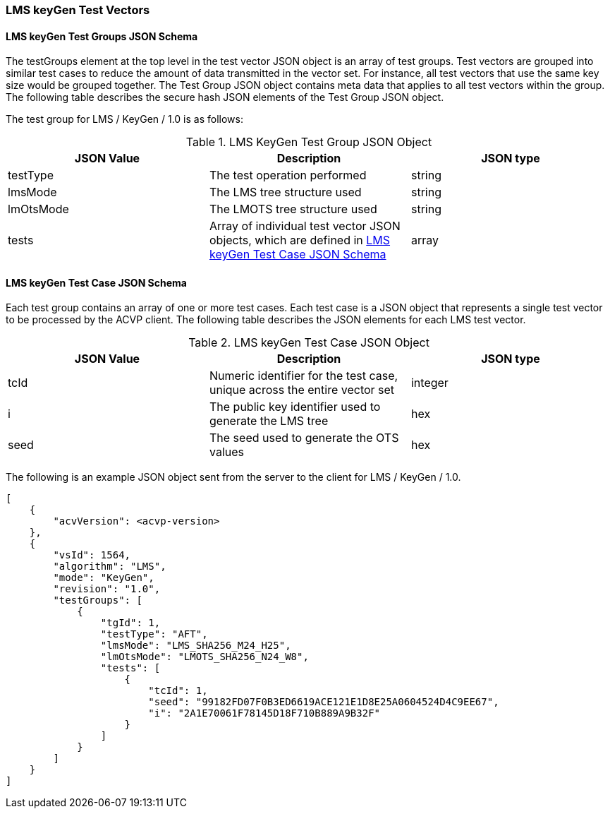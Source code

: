 [[LMS_keyGen_test_vectors]]
=== LMS keyGen Test Vectors

[[LMS_keyGen_tgjs]]
==== LMS keyGen Test Groups JSON Schema

The testGroups element at the top level in the test vector JSON object is an array of test groups. Test vectors are grouped into similar test cases to reduce the amount of data transmitted in the vector set. For instance, all test vectors that use the same key size would be grouped together. The Test Group JSON object contains meta data that applies to all test vectors within the group. The following table describes the secure hash JSON elements of the Test Group JSON object.

The test group for LMS / KeyGen / 1.0 is as follows:

[[LMS_keyGen_vs_tg_table]]
.LMS KeyGen Test Group JSON Object
|===
| JSON Value | Description | JSON type

| testType | The test operation performed | string
| lmsMode | The LMS tree structure used | string
| lmOtsMode | The LMOTS tree structure used | string
| tests | Array of individual test vector JSON objects, which are defined in <<LMS_keyGen_tvjs>> | array
|===

[[LMS_keyGen_tvjs]]
==== LMS keyGen Test Case JSON Schema

Each test group contains an array of one or more test cases. Each test case is a JSON object that represents a single test vector to be processed by the ACVP client. The following table describes the JSON elements for each LMS test vector.

[[LMS_keyGen_vs_tc_table]]
.LMS keyGen Test Case JSON Object
|===
| JSON Value | Description | JSON type

| tcId | Numeric identifier for the test case, unique across the entire vector set | integer
| i | The public key identifier used to generate the LMS tree | hex
| seed | The seed used to generate the OTS values | hex
|===

The following is an example JSON object sent from the server to the client for LMS / KeyGen / 1.0. 

[source, json]
----
[
    {
        "acvVersion": <acvp-version>
    },
    {
        "vsId": 1564,
        "algorithm": "LMS",
        "mode": "KeyGen",
        "revision": "1.0",
        "testGroups": [
            {
                "tgId": 1,
                "testType": "AFT",
                "lmsMode": "LMS_SHA256_M24_H25",
                "lmOtsMode": "LMOTS_SHA256_N24_W8",
                "tests": [
                    {
                        "tcId": 1,
                        "seed": "99182FD07F0B3ED6619ACE121E1D8E25A0604524D4C9EE67",
                        "i": "2A1E70061F78145D18F710B889A9B32F"
                    }
                ]
            }
        ]
    }
]
----
